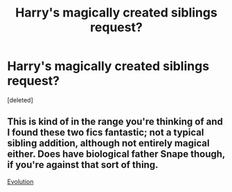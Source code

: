#+TITLE: Harry's magically created siblings request?

* Harry's magically created siblings request?
:PROPERTIES:
:Score: 6
:DateUnix: 1418514494.0
:DateShort: 2014-Dec-14
:FlairText: Request
:END:
[deleted]


** This is kind of in the range you're thinking of and I found these two fics fantastic; not a typical sibling addition, although not entirely magical either. Does have biological father Snape though, if you're against that sort of thing.

[[http://www.potionsandsnitches.net/fanfiction/viewseries.php?seriesid=82][Evolution]]
:PROPERTIES:
:Author: Lapulta
:Score: 1
:DateUnix: 1418617311.0
:DateShort: 2014-Dec-15
:END:
